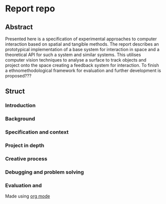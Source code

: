 * Report repo
** Abstract
Presented here is a specification of experimental approaches to computer
interaction based on spatial and tangible methods. The report describes an
prototypical implementation of a base system for interaction in space and a
theoretical API for such a system and similar systems. This utilises computer
vision techniques to analyse a surface to track objects and project onto the
space creating a feedback system for interaction. To finish a
ethnomethodological framework for evaluation and further development is
proposed???

** Struct
*** Introduction
*** Background
*** Specification and context
*** Project in depth
*** Creative process
*** Debugging and problem solving
*** Evaluation and 


Made using [[https://orgmode.org/][org mode]]

